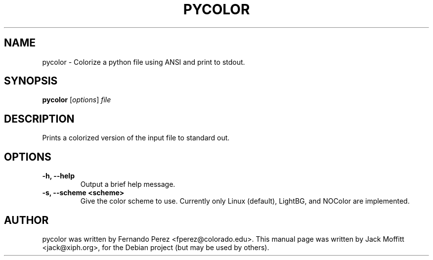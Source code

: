.\"                                      Hey, EMACS: -*- nroff -*-
.\" First parameter, NAME, should be all caps
.\" Second parameter, SECTION, should be 1-8, maybe w/ subsection
.\" other parameters are allowed: see man(7), man(1)
.TH PYCOLOR 1 "May 12, 2007"
.\" Please adjust this date whenever revising the manpage.
.\"
.\" Some roff macros, for reference:
.\" .nh        disable hyphenation
.\" .hy        enable hyphenation
.\" .ad l      left justify
.\" .ad b      justify to both left and right margins
.\" .nf        disable filling
.\" .fi        enable filling
.\" .br        insert line break
.\" .sp <n>    insert n+1 empty lines
.\" for manpage-specific macros, see man(7)
.SH NAME
pycolor \- Colorize a python file using ANSI and print to stdout.
.SH SYNOPSIS
.B pycolor
.RI [ options ] " file"
.SH DESCRIPTION
Prints a colorized version of the input file to standard out.
.SH OPTIONS
.TP
.B \-h, \-\-help
Output a brief help message.
.TP
.B \-s, \-\-scheme <scheme>
Give the color scheme to use.  Currently only Linux (default),
LightBG, and NOColor are implemented.
.SH AUTHOR
pycolor was written by Fernando Perez <fperez@colorado.edu>.
This manual page was written by Jack Moffitt <jack@xiph.org>,
for the Debian project (but may be used by others).
